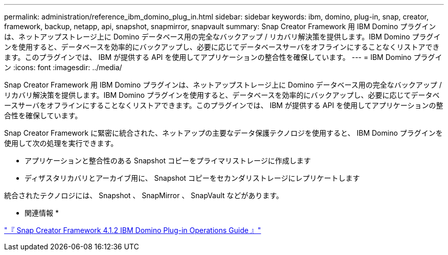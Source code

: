 ---
permalink: administration/reference_ibm_domino_plug_in.html 
sidebar: sidebar 
keywords: ibm, domino, plug-in, snap, creator, framework, backup, netapp, api, snapshot, snapmirror, snapvault 
summary: Snap Creator Framework 用 IBM Domino プラグインは、ネットアップストレージ上に Domino データベース用の完全なバックアップ / リカバリ解決策を提供します。IBM Domino プラグインを使用すると、データベースを効率的にバックアップし、必要に応じてデータベースサーバをオフラインにすることなくリストアできます。このプラグインでは、 IBM が提供する API を使用してアプリケーションの整合性を確保しています。 
---
= IBM Domino プラグイン
:icons: font
:imagesdir: ../media/


[role="lead"]
Snap Creator Framework 用 IBM Domino プラグインは、ネットアップストレージ上に Domino データベース用の完全なバックアップ / リカバリ解決策を提供します。IBM Domino プラグインを使用すると、データベースを効率的にバックアップし、必要に応じてデータベースサーバをオフラインにすることなくリストアできます。このプラグインでは、 IBM が提供する API を使用してアプリケーションの整合性を確保しています。

Snap Creator Framework に緊密に統合された、ネットアップの主要なデータ保護テクノロジを使用すると、 IBM Domino プラグインを使用して次の処理を実行できます。

* アプリケーションと整合性のある Snapshot コピーをプライマリストレージに作成します
* ディザスタリカバリとアーカイブ用に、 Snapshot コピーをセカンダリストレージにレプリケートします


統合されたテクノロジには、 Snapshot 、 SnapMirror 、 SnapVault などがあります。

* 関連情報 *

https://library.netapp.com/ecm/ecm_download_file/ECMP12422115["『 Snap Creator Framework 4.1.2 IBM Domino Plug-in Operations Guide 』"]
